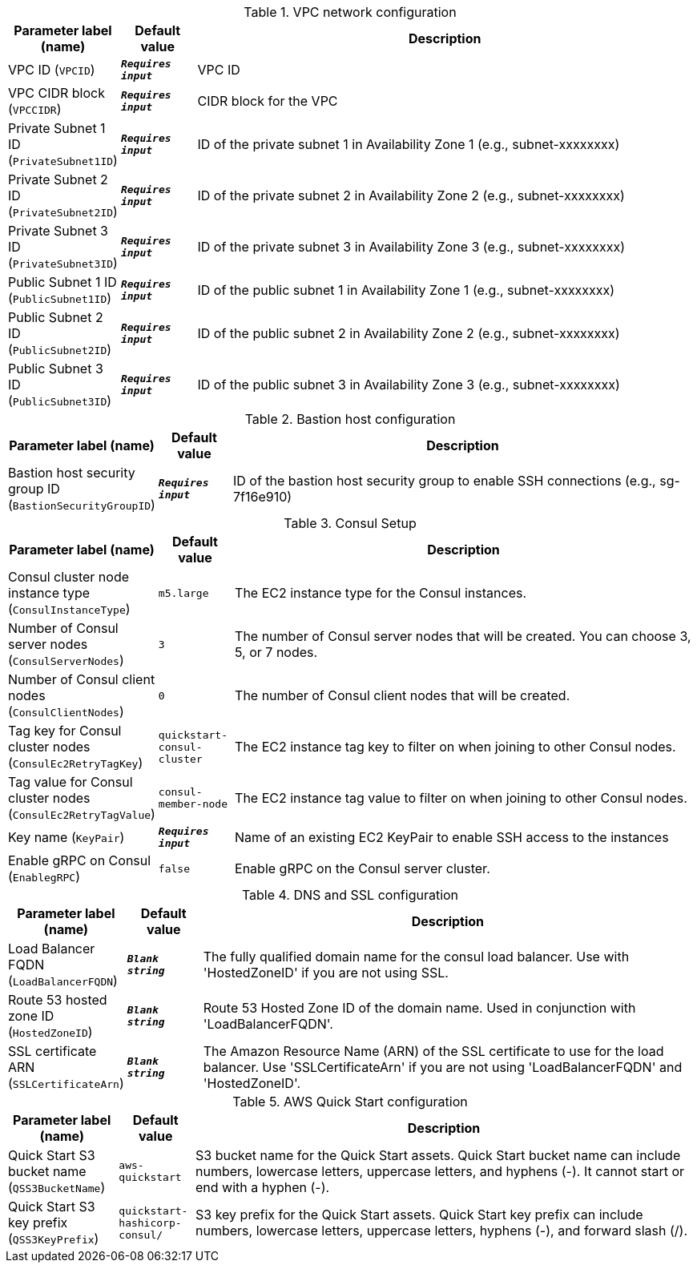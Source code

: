 
.VPC network configuration
[width="100%",cols="16%,11%,73%",options="header",]
|===
|Parameter label (name) |Default value|Description|VPC ID
(`VPCID`)|`**__Requires input__**`|VPC ID|VPC CIDR block
(`VPCCIDR`)|`**__Requires input__**`|CIDR block for the VPC|Private Subnet 1 ID
(`PrivateSubnet1ID`)|`**__Requires input__**`|ID of the private subnet 1 in Availability Zone 1 (e.g., subnet-xxxxxxxx)|Private Subnet 2 ID
(`PrivateSubnet2ID`)|`**__Requires input__**`|ID of the private subnet 2 in Availability Zone 2 (e.g., subnet-xxxxxxxx)|Private Subnet 3 ID
(`PrivateSubnet3ID`)|`**__Requires input__**`|ID of the private subnet 3 in Availability Zone 3 (e.g., subnet-xxxxxxxx)|Public Subnet 1 ID
(`PublicSubnet1ID`)|`**__Requires input__**`|ID of the public subnet 1 in Availability Zone 1 (e.g., subnet-xxxxxxxx)|Public Subnet 2 ID
(`PublicSubnet2ID`)|`**__Requires input__**`|ID of the public subnet 2 in Availability Zone 2 (e.g., subnet-xxxxxxxx)|Public Subnet 3 ID
(`PublicSubnet3ID`)|`**__Requires input__**`|ID of the public subnet 3 in Availability Zone 3 (e.g., subnet-xxxxxxxx)
|===
.Bastion host configuration
[width="100%",cols="16%,11%,73%",options="header",]
|===
|Parameter label (name) |Default value|Description|Bastion host security group ID
(`BastionSecurityGroupID`)|`**__Requires input__**`|ID of the bastion host security group to enable SSH connections (e.g., sg-7f16e910)
|===
.Consul Setup
[width="100%",cols="16%,11%,73%",options="header",]
|===
|Parameter label (name) |Default value|Description|Consul cluster node instance type
(`ConsulInstanceType`)|`m5.large`|The EC2 instance type for the Consul instances.|Number of Consul server nodes
(`ConsulServerNodes`)|`3`|The number of Consul server nodes that will be created. You can choose 3, 5, or 7 nodes.|Number of Consul client nodes
(`ConsulClientNodes`)|`0`|The number of Consul client nodes that will be created.|Tag key for Consul cluster nodes
(`ConsulEc2RetryTagKey`)|`quickstart-consul-cluster`|The EC2 instance tag key to filter on when joining to other Consul nodes.|Tag value for Consul cluster nodes
(`ConsulEc2RetryTagValue`)|`consul-member-node`|The EC2 instance tag value to filter on when joining to other Consul nodes.|Key name
(`KeyPair`)|`**__Requires input__**`|Name of an existing EC2 KeyPair to enable SSH access to the instances|Enable gRPC on Consul
(`EnablegRPC`)|`false`|Enable gRPC on the Consul server cluster.
|===
.DNS and SSL configuration
[width="100%",cols="16%,11%,73%",options="header",]
|===
|Parameter label (name) |Default value|Description|Load Balancer FQDN
(`LoadBalancerFQDN`)|`**__Blank string__**`|The fully qualified domain name for the consul load balancer. Use with 'HostedZoneID' if you are not using SSL.|Route 53 hosted zone ID
(`HostedZoneID`)|`**__Blank string__**`|Route 53 Hosted Zone ID of the domain name. Used in conjunction with 'LoadBalancerFQDN'.|SSL certificate ARN
(`SSLCertificateArn`)|`**__Blank string__**`|The Amazon Resource Name (ARN) of the SSL certificate to use for the load balancer. Use 'SSLCertificateArn' if you are not using 'LoadBalancerFQDN' and 'HostedZoneID'.
|===
.AWS Quick Start configuration
[width="100%",cols="16%,11%,73%",options="header",]
|===
|Parameter label (name) |Default value|Description|Quick Start S3 bucket name
(`QSS3BucketName`)|`aws-quickstart`|S3 bucket name for the Quick Start assets. Quick Start bucket name can include numbers, lowercase letters, uppercase letters, and hyphens (-). It cannot start or end with a hyphen (-).|Quick Start S3 key prefix
(`QSS3KeyPrefix`)|`quickstart-hashicorp-consul/`|S3 key prefix for the Quick Start assets. Quick Start key prefix can include numbers, lowercase letters, uppercase letters, hyphens (-), and forward slash (/).
|===